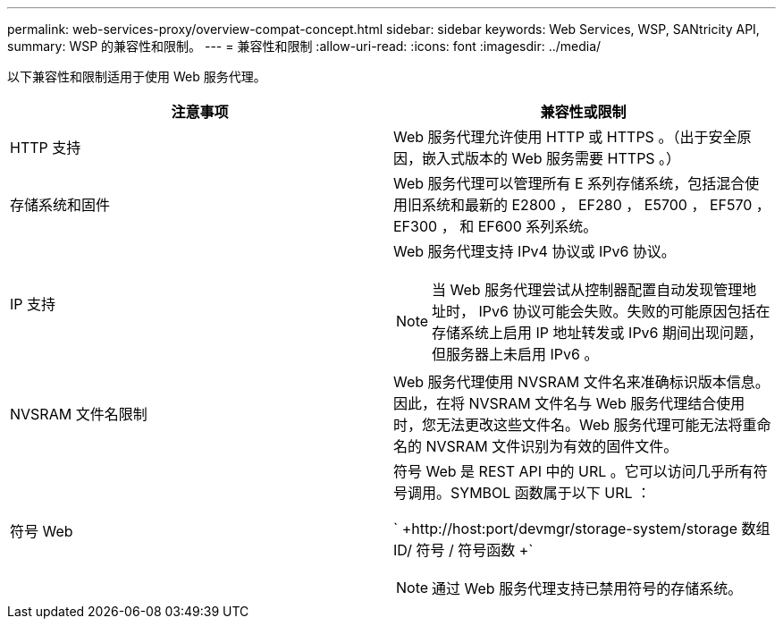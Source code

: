 ---
permalink: web-services-proxy/overview-compat-concept.html 
sidebar: sidebar 
keywords: Web Services, WSP, SANtricity API, 
summary: WSP 的兼容性和限制。 
---
= 兼容性和限制
:allow-uri-read: 
:icons: font
:imagesdir: ../media/


[role="lead"]
以下兼容性和限制适用于使用 Web 服务代理。

|===
| 注意事项 | 兼容性或限制 


 a| 
HTTP 支持
 a| 
Web 服务代理允许使用 HTTP 或 HTTPS 。（出于安全原因，嵌入式版本的 Web 服务需要 HTTPS 。）



 a| 
存储系统和固件
 a| 
Web 服务代理可以管理所有 E 系列存储系统，包括混合使用旧系统和最新的 E2800 ， EF280 ， E5700 ， EF570 ， EF300 ， 和 EF600 系列系统。



 a| 
IP 支持
 a| 
Web 服务代理支持 IPv4 协议或 IPv6 协议。


NOTE: 当 Web 服务代理尝试从控制器配置自动发现管理地址时， IPv6 协议可能会失败。失败的可能原因包括在存储系统上启用 IP 地址转发或 IPv6 期间出现问题，但服务器上未启用 IPv6 。



 a| 
NVSRAM 文件名限制
 a| 
Web 服务代理使用 NVSRAM 文件名来准确标识版本信息。因此，在将 NVSRAM 文件名与 Web 服务代理结合使用时，您无法更改这些文件名。Web 服务代理可能无法将重命名的 NVSRAM 文件识别为有效的固件文件。



 a| 
符号 Web
 a| 
符号 Web 是 REST API 中的 URL 。它可以访问几乎所有符号调用。SYMBOL 函数属于以下 URL ：

` +http://host:port/devmgr/storage-system/storage 数组 ID/ 符号 / 符号函数 +`


NOTE: 通过 Web 服务代理支持已禁用符号的存储系统。

|===